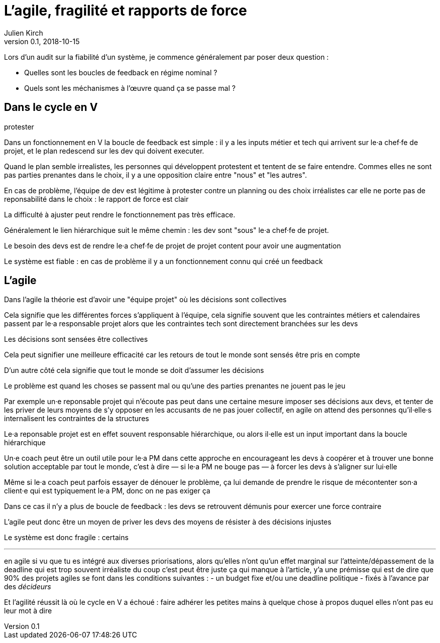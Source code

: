 = L'agile, fragilité et rapports de force
Julien Kirch
v0.1, 2018-10-15
:article_lang: fr

Lors d'un audit sur la fiabilité d'un système, je commence généralement par poser deux question :

* Quelles sont les boucles de feedback en régime nominal ?
* Quels sont les méchanismes à l'œuvre quand ça se passe mal ?

== Dans le cycle en V


protester

Dans un fonctionnement en V la boucle de feedback est simple : il y a les inputs métier et tech qui arrivent sur le·a chef·fe de projet, et le plan redescend sur les dev qui doivent executer.

Quand le plan semble irrealistes, les personnes qui développent protestent et tentent de se faire entendre.
Commes elles ne sont pas parties prenantes dans le choix, il y a une opposition claire entre "nous" et "les autres".



En cas de problème, l'équipe de dev est légitime à protester contre un planning ou des choix irréalistes car elle ne porte pas de reponsabilité dans le choix : le rapport de force est clair


La difficulté à ajuster peut rendre le fonctionnement pas très efficace.

Généralement le lien hiérarchique suit le même chemin : les dev sont "sous" le·a chef·fe de projet.

Le besoin des devs est de rendre le·a chef·fe de projet de projet content pour avoir une augmentation


Le système est fiable : en cas de problème il y a un fonctionnement connu qui créé un feedback

== L'agile

Dans l'agile la théorie est d'avoir une "équipe projet" où les décisions sont collectives

Cela signifie que les différentes forces s'appliquent à l'équipe, cela signifie souvent que les contraintes métiers et calendaires passent par le·a responsable projet alors que les contraintes tech sont directement branchées sur les devs

Les décisions sont sensées être collectives

Cela peut signifier une meilleure efficacité car les retours de tout le monde sont sensés être pris en compte

D'un autre côté cela signifie que tout le monde se doit d'assumer les décisions

Le problème est quand les choses se passent mal ou qu'une des parties prenantes ne jouent pas le jeu

Par exemple un·e reponsable projet qui n'écoute pas peut dans une certaine mesure imposer ses décisions aux devs, et tenter de les priver de leurs moyens de s'y opposer en les accusants de ne pas jouer collectif, en agile on attend des personnes qu'il·elle·s internalisent les contraintes de la structures

Le·a reponsable projet est en effet souvent responsable hiérarchique, ou alors il·elle est un input important dans la boucle hiérarchique

Un·e coach peut être un outil utile pour le·a PM dans cette approche en encourageant les devs à coopérer et à trouver une bonne solution acceptable par tout le monde, c'est à dire — si le·a PM ne bouge pas — à forcer les devs à s'aligner sur lui·elle

Même si le·a coach peut parfois essayer de dénouer le problème, ça lui demande de prendre le risque de mécontenter son·a client·e qui est typiquement le·a PM, donc on ne pas exiger ça

Dans ce cas il n'y a plus de boucle de feedback : les devs se retrouvent démunis pour exercer une force contraire

L'agile peut donc être un moyen de priver les devs des moyens de résister à des décisions injustes

Le système est donc fragile : certains

'''

en agile si vu que tu es intégré aux diverses priorisations, alors qu'elles n'ont qu'un effet marginal sur l'atteinte/dépassement de la deadline qui est trop souvent irréaliste
du coup c'est peut être juste ça qui manque à l'article, y'a une prémisse qui est de dire que 90% des projets agiles se font dans les conditions suivantes :
- un budget fixe et/ou une deadline politique
- fixés à l'avance par des _décideurs_

Et l'agilité réussit là où le cycle en V a échoué : faire adhérer les petites mains à quelque chose à propos duquel elles n'ont pas eu leur mot à dire
